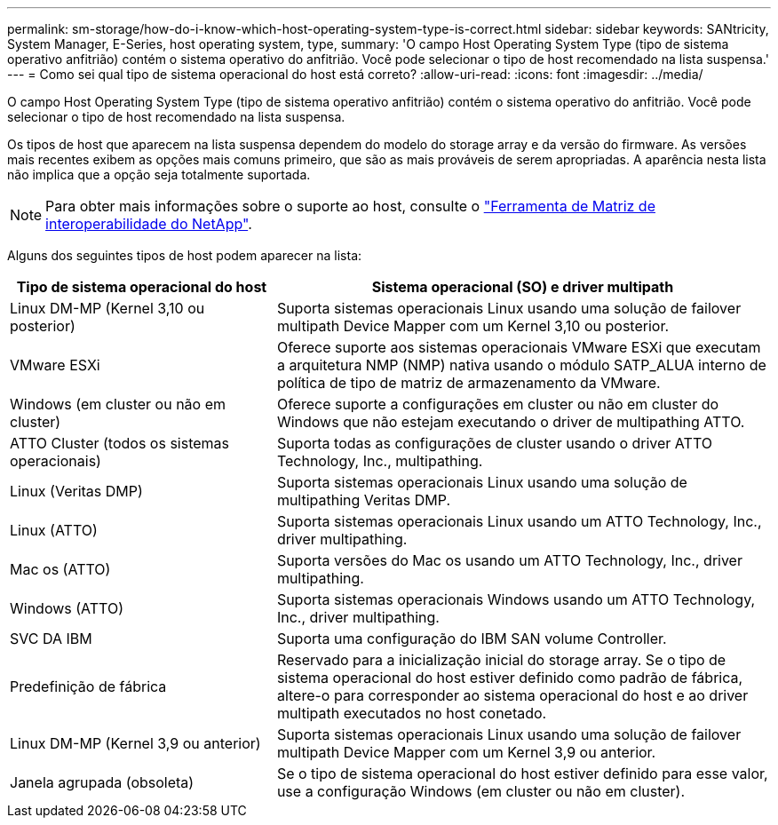 ---
permalink: sm-storage/how-do-i-know-which-host-operating-system-type-is-correct.html 
sidebar: sidebar 
keywords: SANtricity, System Manager, E-Series, host operating system, type, 
summary: 'O campo Host Operating System Type (tipo de sistema operativo anfitrião) contém o sistema operativo do anfitrião. Você pode selecionar o tipo de host recomendado na lista suspensa.' 
---
= Como sei qual tipo de sistema operacional do host está correto?
:allow-uri-read: 
:icons: font
:imagesdir: ../media/


[role="lead"]
O campo Host Operating System Type (tipo de sistema operativo anfitrião) contém o sistema operativo do anfitrião. Você pode selecionar o tipo de host recomendado na lista suspensa.

Os tipos de host que aparecem na lista suspensa dependem do modelo do storage array e da versão do firmware. As versões mais recentes exibem as opções mais comuns primeiro, que são as mais prováveis de serem apropriadas. A aparência nesta lista não implica que a opção seja totalmente suportada.

[NOTE]
====
Para obter mais informações sobre o suporte ao host, consulte o https://imt.netapp.com/matrix/#welcome["Ferramenta de Matriz de interoperabilidade do NetApp"^].

====
Alguns dos seguintes tipos de host podem aparecer na lista:

[cols="35h,~"]
|===
| Tipo de sistema operacional do host | Sistema operacional (SO) e driver multipath 


 a| 
Linux DM-MP (Kernel 3,10 ou posterior)
 a| 
Suporta sistemas operacionais Linux usando uma solução de failover multipath Device Mapper com um Kernel 3,10 ou posterior.



 a| 
VMware ESXi
 a| 
Oferece suporte aos sistemas operacionais VMware ESXi que executam a arquitetura NMP (NMP) nativa usando o módulo SATP_ALUA interno de política de tipo de matriz de armazenamento da VMware.



 a| 
Windows (em cluster ou não em cluster)
 a| 
Oferece suporte a configurações em cluster ou não em cluster do Windows que não estejam executando o driver de multipathing ATTO.



 a| 
ATTO Cluster (todos os sistemas operacionais)
 a| 
Suporta todas as configurações de cluster usando o driver ATTO Technology, Inc., multipathing.



 a| 
Linux (Veritas DMP)
 a| 
Suporta sistemas operacionais Linux usando uma solução de multipathing Veritas DMP.



 a| 
Linux (ATTO)
 a| 
Suporta sistemas operacionais Linux usando um ATTO Technology, Inc., driver multipathing.



 a| 
Mac os (ATTO)
 a| 
Suporta versões do Mac os usando um ATTO Technology, Inc., driver multipathing.



 a| 
Windows (ATTO)
 a| 
Suporta sistemas operacionais Windows usando um ATTO Technology, Inc., driver multipathing.



 a| 
SVC DA IBM
 a| 
Suporta uma configuração do IBM SAN volume Controller.



 a| 
Predefinição de fábrica
 a| 
Reservado para a inicialização inicial do storage array. Se o tipo de sistema operacional do host estiver definido como padrão de fábrica, altere-o para corresponder ao sistema operacional do host e ao driver multipath executados no host conetado.



 a| 
Linux DM-MP (Kernel 3,9 ou anterior)
 a| 
Suporta sistemas operacionais Linux usando uma solução de failover multipath Device Mapper com um Kernel 3,9 ou anterior.



 a| 
Janela agrupada (obsoleta)
 a| 
Se o tipo de sistema operacional do host estiver definido para esse valor, use a configuração Windows (em cluster ou não em cluster).

|===